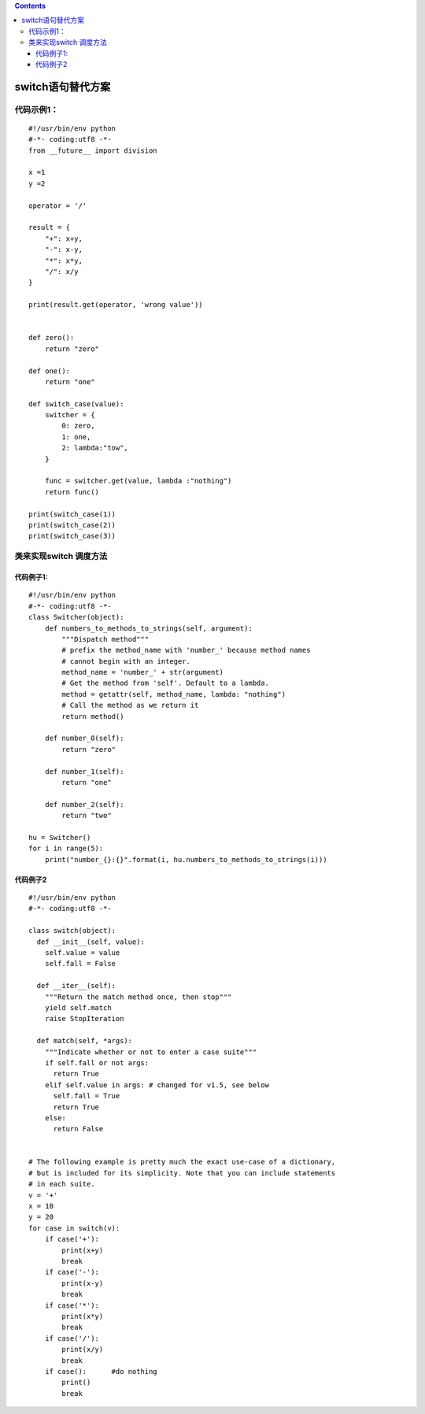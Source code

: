 .. contents::
   :depth: 3
..

switch语句替代方案
==================

代码示例1：
-----------

::

   #!/usr/bin/env python
   #-*- coding:utf8 -*-
   from __future__ import division

   x =1
   y =2

   operator = '/'

   result = {
       "+": x+y,
       "-": x-y,
       "*": x*y,
       "/": x/y
   }

   print(result.get(operator, 'wrong value'))


   def zero():
       return "zero"

   def one():
       return "one"

   def switch_case(value):
       switcher = {
           0: zero,
           1: one,
           2: lambda:"tow",
       }

       func = switcher.get(value, lambda :"nothing")
       return func()

   print(switch_case(1))
   print(switch_case(2))
   print(switch_case(3))

类来实现switch 调度方法
-----------------------

代码例子1:
~~~~~~~~~~

::

   #!/usr/bin/env python
   #-*- coding:utf8 -*-
   class Switcher(object):
       def numbers_to_methods_to_strings(self, argument):
           """Dispatch method"""
           # prefix the method_name with 'number_' because method names
           # cannot begin with an integer.
           method_name = 'number_' + str(argument)
           # Get the method from 'self'. Default to a lambda.
           method = getattr(self, method_name, lambda: "nothing")
           # Call the method as we return it
           return method()

       def number_0(self):
           return "zero"

       def number_1(self):
           return "one"

       def number_2(self):
           return "two"

   hu = Switcher()
   for i in range(5):
       print("number_{}:{}".format(i, hu.numbers_to_methods_to_strings(i)))

代码例子2
~~~~~~~~~

::

   #!/usr/bin/env python
   #-*- coding:utf8 -*-

   class switch(object):
     def __init__(self, value):
       self.value = value
       self.fall = False

     def __iter__(self):
       """Return the match method once, then stop"""
       yield self.match
       raise StopIteration

     def match(self, *args):
       """Indicate whether or not to enter a case suite"""
       if self.fall or not args:
         return True
       elif self.value in args: # changed for v1.5, see below
         self.fall = True
         return True
       else:
         return False


   # The following example is pretty much the exact use-case of a dictionary,
   # but is included for its simplicity. Note that you can include statements
   # in each suite.
   v = '+'
   x = 10
   y = 20
   for case in switch(v):
       if case('+'):
           print(x+y)
           break
       if case('-'):
           print(x-y)
           break
       if case('*'):
           print(x*y)
           break
       if case('/'):
           print(x/y)
           break
       if case():      #do nothing
           print()
           break
